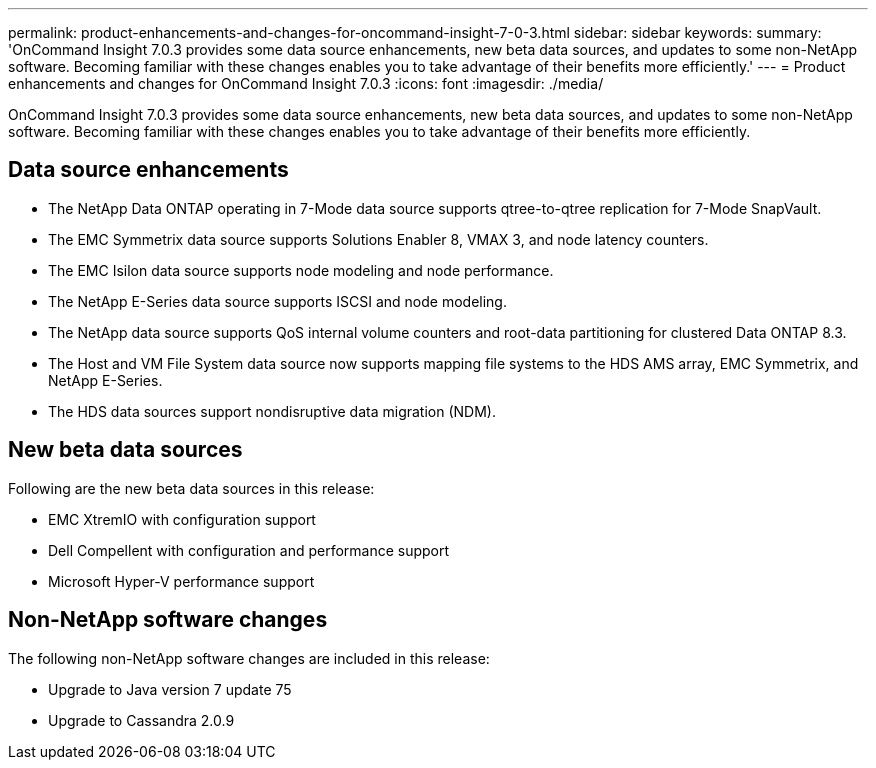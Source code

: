 ---
permalink: product-enhancements-and-changes-for-oncommand-insight-7-0-3.html
sidebar: sidebar
keywords: 
summary: 'OnCommand Insight 7.0.3 provides some data source enhancements, new beta data sources, and updates to some non-NetApp software. Becoming familiar with these changes enables you to take advantage of their benefits more efficiently.'
---
= Product enhancements and changes for OnCommand Insight 7.0.3
:icons: font
:imagesdir: ./media/

[.lead]
OnCommand Insight 7.0.3 provides some data source enhancements, new beta data sources, and updates to some non-NetApp software. Becoming familiar with these changes enables you to take advantage of their benefits more efficiently.

== Data source enhancements

* The NetApp Data ONTAP operating in 7-Mode data source supports qtree-to-qtree replication for 7-Mode SnapVault.
* The EMC Symmetrix data source supports Solutions Enabler 8, VMAX 3, and node latency counters.
* The EMC Isilon data source supports node modeling and node performance.
* The NetApp E-Series data source supports ISCSI and node modeling.
* The NetApp data source supports QoS internal volume counters and root-data partitioning for clustered Data ONTAP 8.3.
* The Host and VM File System data source now supports mapping file systems to the HDS AMS array, EMC Symmetrix, and NetApp E-Series.
* The HDS data sources support nondisruptive data migration (NDM).

== New beta data sources

Following are the new beta data sources in this release:

* EMC XtremIO with configuration support
* Dell Compellent with configuration and performance support
* Microsoft Hyper-V performance support

== Non-NetApp software changes

The following non-NetApp software changes are included in this release:

* Upgrade to Java version 7 update 75
* Upgrade to Cassandra 2.0.9
